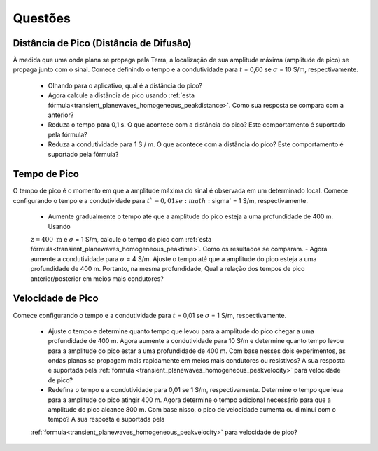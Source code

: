 .. _transient_planewaves_homogeneous_questions:

Questões
========

Distância de Pico (Distância de Difusão)
----------------------------------------

À medida que uma onda plana se propaga pela Terra, a localização de sua amplitude máxima (amplitude de pico) se propaga junto com o sinal. Comece definindo o tempo e a condutividade para :math:`t` = 0,60 se :math:`\sigma` = 10 S/m, respectivamente.

    - Olhando para o aplicativo, qual é a distância do pico?
    - Agora calcule a distância de pico usando :ref:`esta fórmula<transient_planewaves_homogeneous_peakdistance>`. Como sua resposta se compara com a anterior?
    - Reduza o tempo para 0,1 s. O que acontece com a distância do pico? Este comportamento é suportado pela fórmula?
    - Reduza a condutividade para 1 S / m. O que acontece com a distância do pico? Este comportamento é suportado pela fórmula?



Tempo de Pico
-------------

O tempo de pico é o momento em que a amplitude máxima do sinal é observada em um determinado local. Comece configurando o tempo e a condutividade para :math:`t`= 0,01 se :math:`\sigma` = 1 S/m, respectivamente.

    - Aumente gradualmente o tempo até que a amplitude do pico esteja a uma profundidade de 400 m. Usando 
    :math:`\mathrm{z}= 400~\mathrm{m}` e :math:`\sigma` = 1 S/m, calcule o tempo de pico com 
    :ref:`esta fórmula<transient_planewaves_homogeneous_peaktime>`. Como os resultados se comparam.
    - Agora aumente a condutividade para :math:`\sigma` = 4 S/m. Ajuste o tempo até que a amplitude do pico esteja a uma profundidade de 400 m. Portanto, na mesma profundidade, Qual a relação dos tempos de pico anterior/posterior em meios mais condutores?


Velocidade de Pico
------------------

Comece configurando o tempo e a condutividade para :math:`t` = 0,01 se :math:`\sigma` = 1 S/m, respectivamente.

    - Ajuste o tempo e determine quanto tempo que levou para a amplitude do pico chegar a uma profundidade de 400 m. Agora aumente a condutividade para 10 S/m e determine quanto tempo levou para a amplitude do pico estar a uma profundidade de 400 m. Com base nesses dois experimentos, as ondas planas se propagam mais rapidamente em meios mais condutores ou resistivos? A sua resposta é suportada pela :ref:`formula <transient_planewaves_homogeneous_peakvelocity>` para velocidade de pico?

    - Redefina o tempo e a condutividade para 0,01 se 1 S/m, respectivamente. Determine o tempo que leva para a amplitude do pico atingir 400 m. Agora determine o tempo adicional necessário para que a amplitude do pico alcance 800 m. Com base nisso, o pico de velocidade aumenta ou diminui com o tempo? A sua resposta é suportada pela 
    :ref:`formula<transient_planewaves_homogeneous_peakvelocity>` para velocidade de pico?








